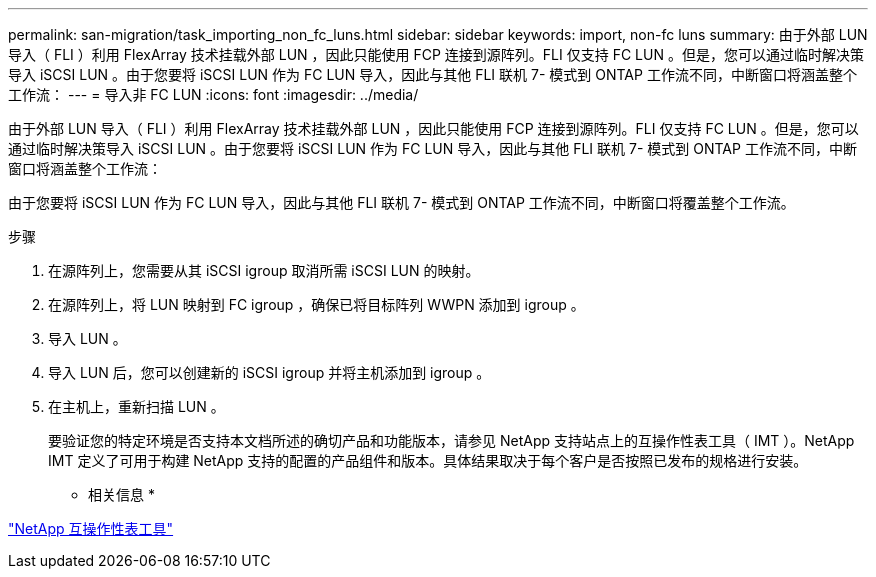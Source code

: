 ---
permalink: san-migration/task_importing_non_fc_luns.html 
sidebar: sidebar 
keywords: import, non-fc luns 
summary: 由于外部 LUN 导入（ FLI ）利用 FlexArray 技术挂载外部 LUN ，因此只能使用 FCP 连接到源阵列。FLI 仅支持 FC LUN 。但是，您可以通过临时解决策导入 iSCSI LUN 。由于您要将 iSCSI LUN 作为 FC LUN 导入，因此与其他 FLI 联机 7- 模式到 ONTAP 工作流不同，中断窗口将涵盖整个工作流： 
---
= 导入非 FC LUN
:icons: font
:imagesdir: ../media/


[role="lead"]
由于外部 LUN 导入（ FLI ）利用 FlexArray 技术挂载外部 LUN ，因此只能使用 FCP 连接到源阵列。FLI 仅支持 FC LUN 。但是，您可以通过临时解决策导入 iSCSI LUN 。由于您要将 iSCSI LUN 作为 FC LUN 导入，因此与其他 FLI 联机 7- 模式到 ONTAP 工作流不同，中断窗口将涵盖整个工作流：

由于您要将 iSCSI LUN 作为 FC LUN 导入，因此与其他 FLI 联机 7- 模式到 ONTAP 工作流不同，中断窗口将覆盖整个工作流。

.步骤
. 在源阵列上，您需要从其 iSCSI igroup 取消所需 iSCSI LUN 的映射。
. 在源阵列上，将 LUN 映射到 FC igroup ，确保已将目标阵列 WWPN 添加到 igroup 。
. 导入 LUN 。
. 导入 LUN 后，您可以创建新的 iSCSI igroup 并将主机添加到 igroup 。
. 在主机上，重新扫描 LUN 。
+
要验证您的特定环境是否支持本文档所述的确切产品和功能版本，请参见 NetApp 支持站点上的互操作性表工具（ IMT ）。NetApp IMT 定义了可用于构建 NetApp 支持的配置的产品组件和版本。具体结果取决于每个客户是否按照已发布的规格进行安装。



* 相关信息 *

https://mysupport.netapp.com/matrix["NetApp 互操作性表工具"]
